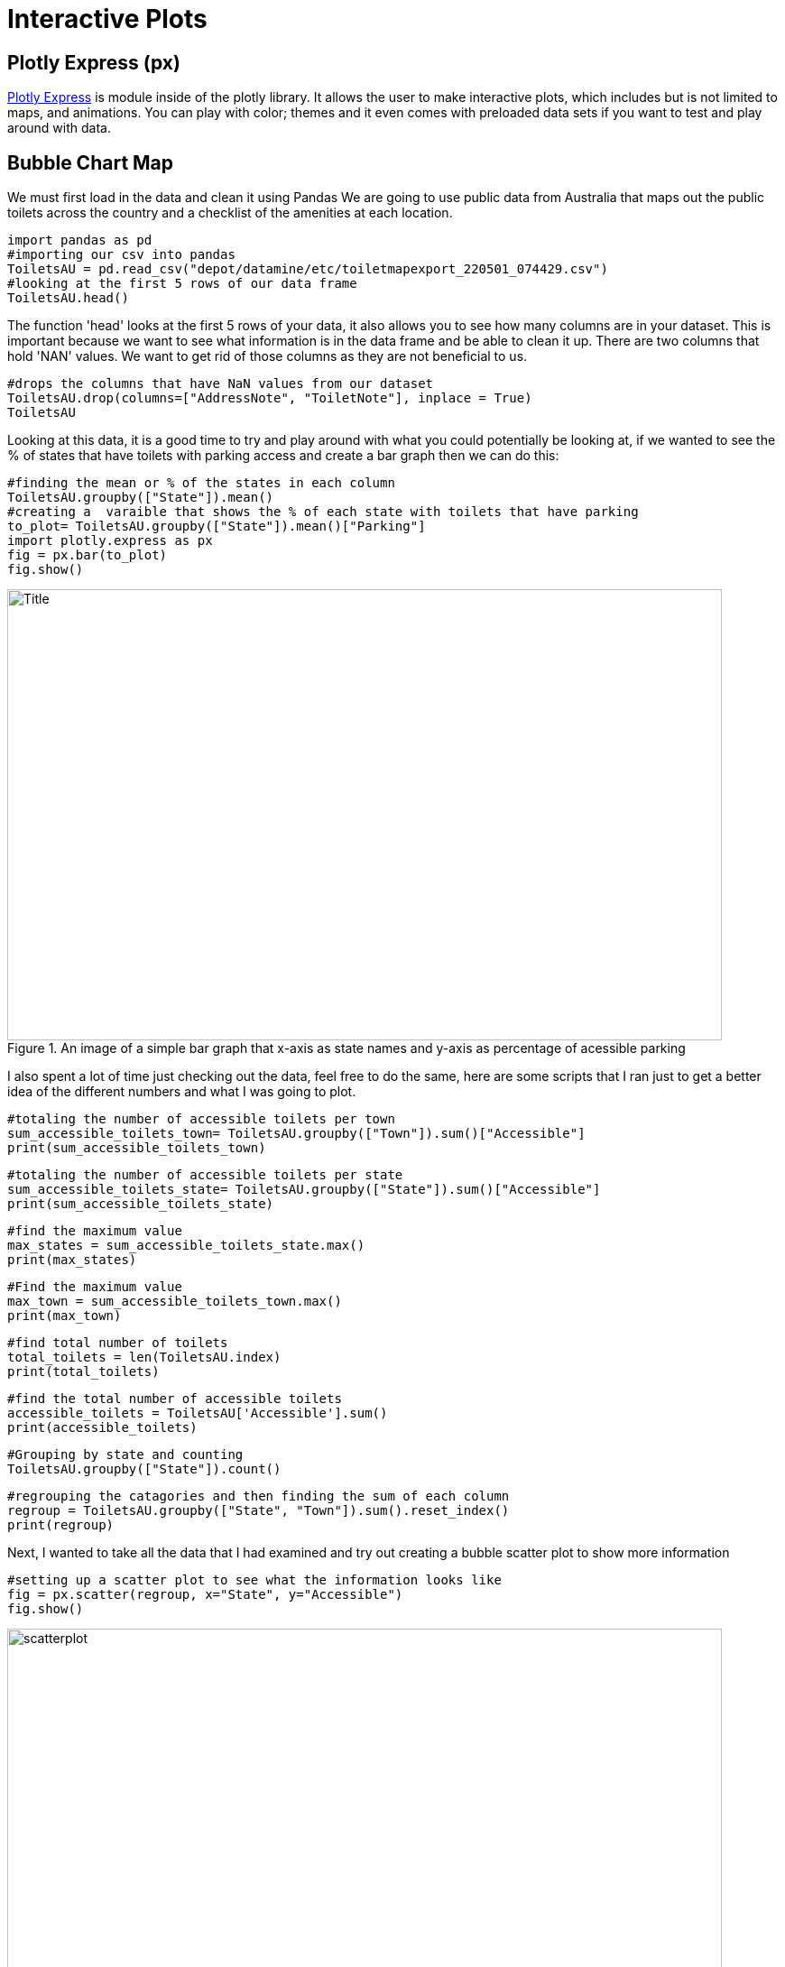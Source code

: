 = Interactive Plots

== Plotly Express (px)

https://plotly.com/python/plotly-express/[Plotly Express] is module inside of the plotly library.
It allows the user to make interactive plots, which includes but is not limited to maps, and animations. You can play with color; themes and it even comes with preloaded data sets if you want to test and play around with data. 

== Bubble Chart Map

We must first load in the data and clean it using Pandas 
We are going to use public data from Australia that maps out the public toilets across the country and a checklist of the amenities at each location. 

[source,python]
----
import pandas as pd
#importing our csv into pandas
ToiletsAU = pd.read_csv("depot/datamine/etc/toiletmapexport_220501_074429.csv")
#looking at the first 5 rows of our data frame 
ToiletsAU.head()
----

The function 'head' looks at the first 5 rows of your data, it also allows you to see how many columns are in your dataset. This is important because we want to see what information is in the data frame and be able to clean it up. 
There are two columns that hold 'NAN' values. We want to get rid of those columns as they are not beneficial to us. 

[source,python]
----
#drops the columns that have NaN values from our dataset
ToiletsAU.drop(columns=["AddressNote", "ToiletNote"], inplace = True)
ToiletsAU
----

Looking at this data, it is a good time to try and play around with what you could potentially be looking at, if we wanted to see the % of states that have toilets with parking access and create a bar graph then we can do this:

[source,python]
----
#finding the mean or % of the states in each column
ToiletsAU.groupby(["State"]).mean()
#creating a  varaible that shows the % of each state with toilets that have parking
to_plot= ToiletsAU.groupby(["State"]).mean()["Parking"]
import plotly.express as px
fig = px.bar(to_plot)
fig.show()
----

image::bargraph.png[Title, width=792, height=500, loading=lazy, title="An image of a simple bar graph that x-axis as state names and y-axis as percentage of acessible parking"]

I also spent a lot of time just checking out the data, feel free to do the same, here are some scripts that I ran just to get a better idea of the different numbers and what I was going to plot. 

[source,python]
----
#totaling the number of accessible toilets per town
sum_accessible_toilets_town= ToiletsAU.groupby(["Town"]).sum()["Accessible"]
print(sum_accessible_toilets_town)
----

[source,python]
----
#totaling the number of accessible toilets per state
sum_accessible_toilets_state= ToiletsAU.groupby(["State"]).sum()["Accessible"]
print(sum_accessible_toilets_state)
----

[source, python]
----
#find the maximum value 
max_states = sum_accessible_toilets_state.max()
print(max_states)
----

[source, python]
----
#Find the maximum value 
max_town = sum_accessible_toilets_town.max()
print(max_town)
----

[source, python]
----
#find total number of toilets
total_toilets = len(ToiletsAU.index)
print(total_toilets)
----

[source,python]
----
#find the total number of accessible toilets
accessible_toilets = ToiletsAU['Accessible'].sum()
print(accessible_toilets)
----

[source,python]
----
#Grouping by state and counting 
ToiletsAU.groupby(["State"]).count()
----

[source,python]
----
#regrouping the catagories and then finding the sum of each column
regroup = ToiletsAU.groupby(["State", "Town"]).sum().reset_index()
print(regroup)
----


Next, I wanted to take all the data that I had examined and try out creating a bubble scatter plot to show more information

[source,python]
----
#setting up a scatter plot to see what the information looks like 
fig = px.scatter(regroup, x="State", y="Accessible")
fig.show()
----

image::scatterplot.png[width=792, height=500, loading=lazy, title="An image of a typical scatter plot. The x-axis is the state, the y-axis is if it has accessible toilets"]

Next, I wanted to take all the data that I had examined and try out creating a bubble scatter plot to show more information


[source,python]
----
fig = px.scatter(regroup, x="Accessible", y="ParkingAccessible", color="State", size="Shower", size_max=60)
fig.show()
----

image::bubblechart.png[width=792, height=500, loading=lazy, title="An image of a scatterplot graph with colored dots representing information. The color is the state, the size is the number of accessible showers, the x-axis is if it is accessible and the y-axis is acessible parking"]

Creating a bubble scatterplot allows for more access to information; but how great would it be to have an immediate understanding of the information just by looking at a map. In order to do this I will need to group by State and Latitude and Longitude


[source,python]
----
regroup = ToiletsAU.groupby(["State", "Latitude", "Longitude"]).sum().reset_index()
regroup
#sum of states and then reset the index and also specifing which row and which column we want
to_merge = ToiletsAU.groupby("State").sum().reset_index().loc[:,("ParkingAccessible", "State")]
to_merge
#merging indexes 
new_regroup = regroup.merge(to_merge, on="State", how="left")
new_regroup
----

Now we can take our info and create a bubble map

[source, python]
----
regroup['country'] = "australia"
fig = px.scatter_geo(new_regroup, lat="Latitude", lon="Longitude", size="ParkingAccessible_y", center={'lat':-35.875892 , 'lon': 148.985187} )
fig.update_layout(
        geo = dict(
            projection_scale=5, #this is kind of like zoom
            center=dict(lat=-23.52152, lon=134.3974), # this will center on the point
        ))
fig.show()
----

image::bubblemap.png[Title, width=792, height=500, loading=lazy, title="An outline of the continent of Australia with blue circles that vary in opacity. The darker the circle the more accessible parking, the location of the circle is the actual location of the toilet"]


How cool is that? Really this is all about looking at data and finding different ways to create interactive graphs and charts, to help visualize the story that we are telling. In the end this map shows that where the accessible toilets are, and if they have accessible parking. Feel free play around in Plotly Express using different ways to visualize data!

This https://the-examples-book.com/data-science-theory/eda[Exploratoray Data Analysis] page also has some really great information on how to look at your data.  

[WARNING]
====
Plotly Express does allow for color modifications which we did not do in this exercise. If you do not assign color values Plotly Express will automatically assign them. Using the automation, however does not take into consideration what colors may be most effective for those that are blind or low vision.  
====